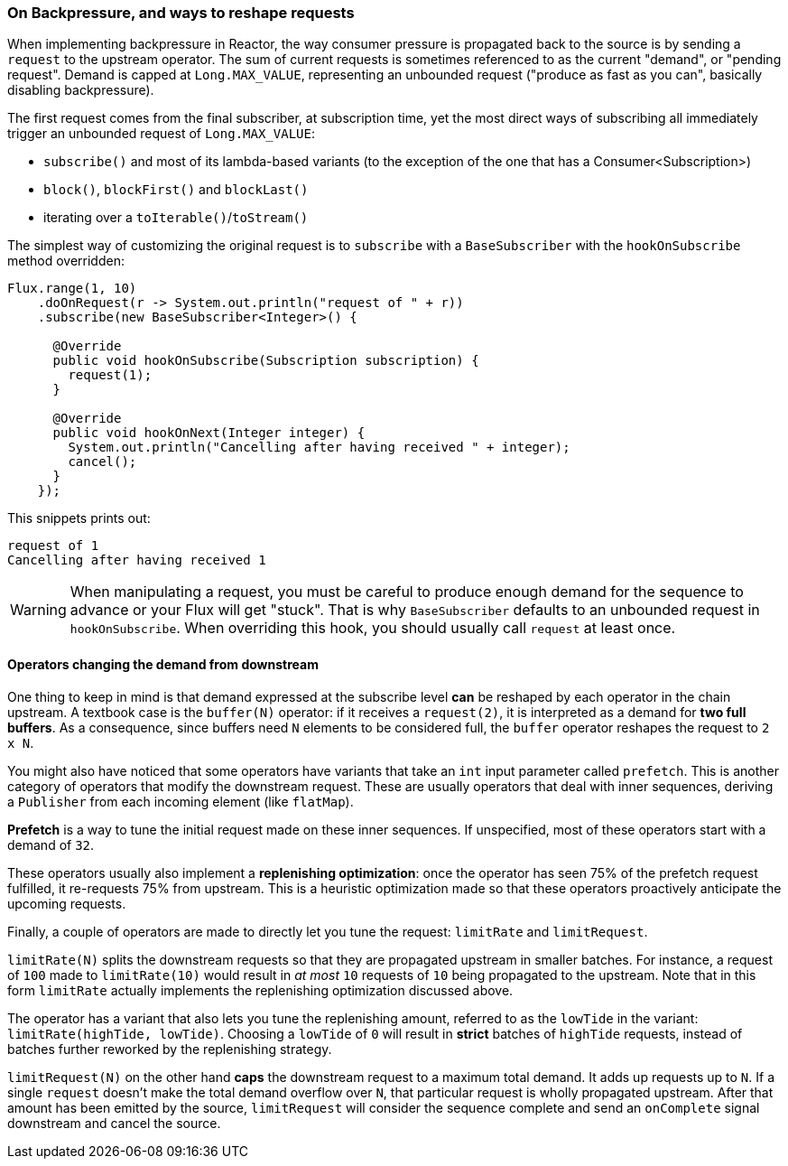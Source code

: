 === On Backpressure, and ways to reshape requests

When implementing backpressure in Reactor, the way consumer pressure is propagated back to the source is by sending a `request` to the upstream operator.
The sum of current requests is sometimes referenced to as the current "demand", or "pending request".
Demand is capped at `Long.MAX_VALUE`, representing an unbounded request ("produce as fast as you can", basically disabling backpressure).

The first request comes from the final subscriber, at subscription time, yet the most direct ways of subscribing all immediately trigger an unbounded request of `Long.MAX_VALUE`:

 - `subscribe()` and most of its lambda-based variants (to the exception of the one that has a Consumer<Subscription>)
 - `block()`, `blockFirst()` and `blockLast()`
 - iterating over a `toIterable()`/`toStream()`

The simplest way of customizing the original request is to `subscribe` with a `BaseSubscriber` with the `hookOnSubscribe` method overridden:

[source,java]
----
Flux.range(1, 10)
    .doOnRequest(r -> System.out.println("request of " + r))
    .subscribe(new BaseSubscriber<Integer>() {

      @Override
      public void hookOnSubscribe(Subscription subscription) {
        request(1);
      }

      @Override
      public void hookOnNext(Integer integer) {
        System.out.println("Cancelling after having received " + integer);
        cancel();
      }
    });
----

This snippets prints out:

----
request of 1
Cancelling after having received 1
----

WARNING: When manipulating a request, you must be careful to produce enough demand for
the sequence to advance or your Flux will get "stuck". That is why `BaseSubscriber`
defaults to an unbounded request in `hookOnSubscribe`. When overriding this hook, you should usually
call `request` at least once.

==== Operators changing the demand from downstream
One thing to keep in mind is that demand expressed at the subscribe level **can** be reshaped by each operator in the chain upstream.
A textbook case is the `buffer(N)` operator: if it receives a `request(2)`, it is interpreted as a demand for **two full buffers**.
As a consequence, since buffers need `N` elements to be considered full, the `buffer` operator reshapes the request to `2 x N`.

You might also have noticed that some operators have variants that take an `int` input parameter called `prefetch`.
This is another category of operators that modify the downstream request.
These are usually operators that deal with inner sequences, deriving a `Publisher` from each incoming element (like `flatMap`).

**Prefetch** is a way to tune the initial request made on these inner sequences.
If unspecified, most of these operators start with a demand of `32`.

These operators usually also implement a **replenishing optimization**: once the operator has seen 75% of the prefetch request fulfilled, it re-requests 75% from upstream.
This is a heuristic optimization made so that these operators proactively anticipate the upcoming requests.

Finally, a couple of operators are made to directly let you tune the request: `limitRate` and `limitRequest`.

`limitRate(N)` splits the downstream requests so that they are propagated upstream in smaller batches.
For instance, a request of `100` made to `limitRate(10)` would result in _at most_ `10` requests of `10` being propagated to the upstream.
Note that in this form `limitRate` actually implements the replenishing optimization discussed above.

The operator has a variant that also lets you tune the replenishing amount, referred to as the `lowTide` in the variant: `limitRate(highTide, lowTide)`.
Choosing a `lowTide` of `0` will result in **strict** batches of `highTide` requests, instead of batches further reworked by the replenishing strategy.

`limitRequest(N)` on the other hand **caps** the downstream request to a maximum total demand.
It adds up requests up to `N`. If a single `request` doesn't make the total demand overflow over `N`, that particular request is wholly propagated upstream. 
After that amount has been emitted by the source, `limitRequest` will consider the sequence complete and send an `onComplete` signal downstream and cancel the source.

